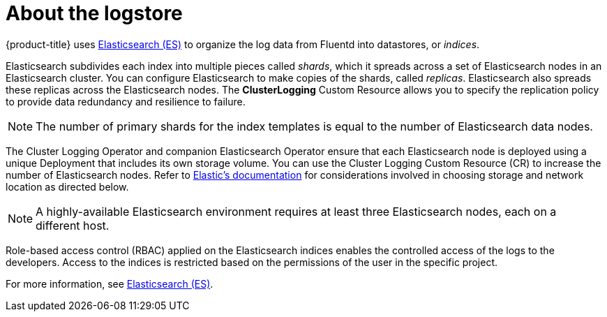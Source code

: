 // Module included in the following assemblies:
//
// * logging/cluster-logging.adoc

[id="cluster-logging-about-elasticsearch_{context}"]
= About the logstore 

{product-title} uses link:https://www.elastic.co/products/elasticsearch[Elasticsearch (ES)] to organize the log data from Fluentd into datastores, or _indices_. 

Elasticsearch subdivides each index into multiple pieces called _shards_, which it spreads across a set of Elasticsearch nodes in an Elasticsearch cluster.
You can configure Elasticsearch to make copies of the shards, called _replicas_. Elasticsearch also spreads these replicas across
the Elasticsearch nodes. The *ClusterLogging* Custom Resource allows you to specify the replication policy to provide data redundancy and resilience to failure.

[NOTE]
====
The number of primary shards for the index templates is equal to the number of Elasticsearch data nodes.
====

The Cluster Logging Operator and companion Elasticsearch Operator ensure that each Elasticsearch node is deployed using a unique Deployment that includes its own storage volume.
You can use the Cluster Logging Custom Resource (CR) to increase the number of Elasticsearch nodes.
Refer to
link:https://www.elastic.co/guide/en/elasticsearch/guide/current/hardware.html[Elastic's
documentation] for considerations involved in choosing storage and
network location as directed below.

[NOTE]
====
A highly-available Elasticsearch environment requires at least three Elasticsearch nodes,
each on a different host.
====

Role-based access control (RBAC) applied on the Elasticsearch indices enables the controlled access of the logs to the developers. Access to the indices is restricted based on the permissions of the user in the specific project.

For more information, see https://www.elastic.co/products/elasticsearch[Elasticsearch (ES)].

